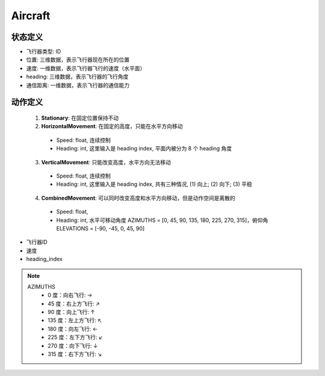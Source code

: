 .. _object:

Aircraft
===========

状态定义
-----------

- 飞行器类型: ID

- 位置: 三维数据，表示飞行器现在所在的位置

- 速度: 一维数据，表示飞行器飞行的速度（水平面）

- heading: 三维数据，表示飞行器的飞行角度

- 通信距离: 一维数据，表示飞行器的通信能力


动作定义
-----------
 1. **Stationary**: 在固定位置保持不动
 2. **HorizontalMovement**: 在固定的高度，只能在水平方向移动
  - Speed: float, 连续控制
  - Heading: int, 这里输入是 heading index, 平面内被分为 8 个 heading 角度
 
 3. **VerticalMovement**: 只能改变高度，水平方向无法移动
   - Speed: float, 连续控制
   - Heading: int, 这里输入是 heading index, 共有三种情况, (1) 向上; (2) 向下; (3) 平稳

 4. **CombinedMovement**: 可以同时改变高度和水平方向移动，但是动作空间是离散的
   - Speed: float, 
   - Heading: int, 水平可移动角度 AZIMUTHS = [0, 45, 90, 135, 180, 225, 270, 315]，俯仰角 ELEVATIONS = [-90, -45, 0, 45, 90]
.. code-block:: py
   :caption: aircraft action
   :emphasize-lines: 0
   :linenos:

    actions = {
            "a1": (1, 1),
            "a2": (10, 2),
             }

- 飞行器ID
- 速度
- heading_index

.. note:: 
  AZIMUTHS
        - 0 度：向右飞行: ->
        - 45 度：右上方飞行: ↗
        - 90 度：向上飞行: ↑
        - 135 度：左上方飞行: ↖
        - 180 度：向左飞行: <-
        - 225 度：左下方飞行: ↙
        - 270 度：向下飞行: ↓
        - 315 度：右下方飞行: ↘